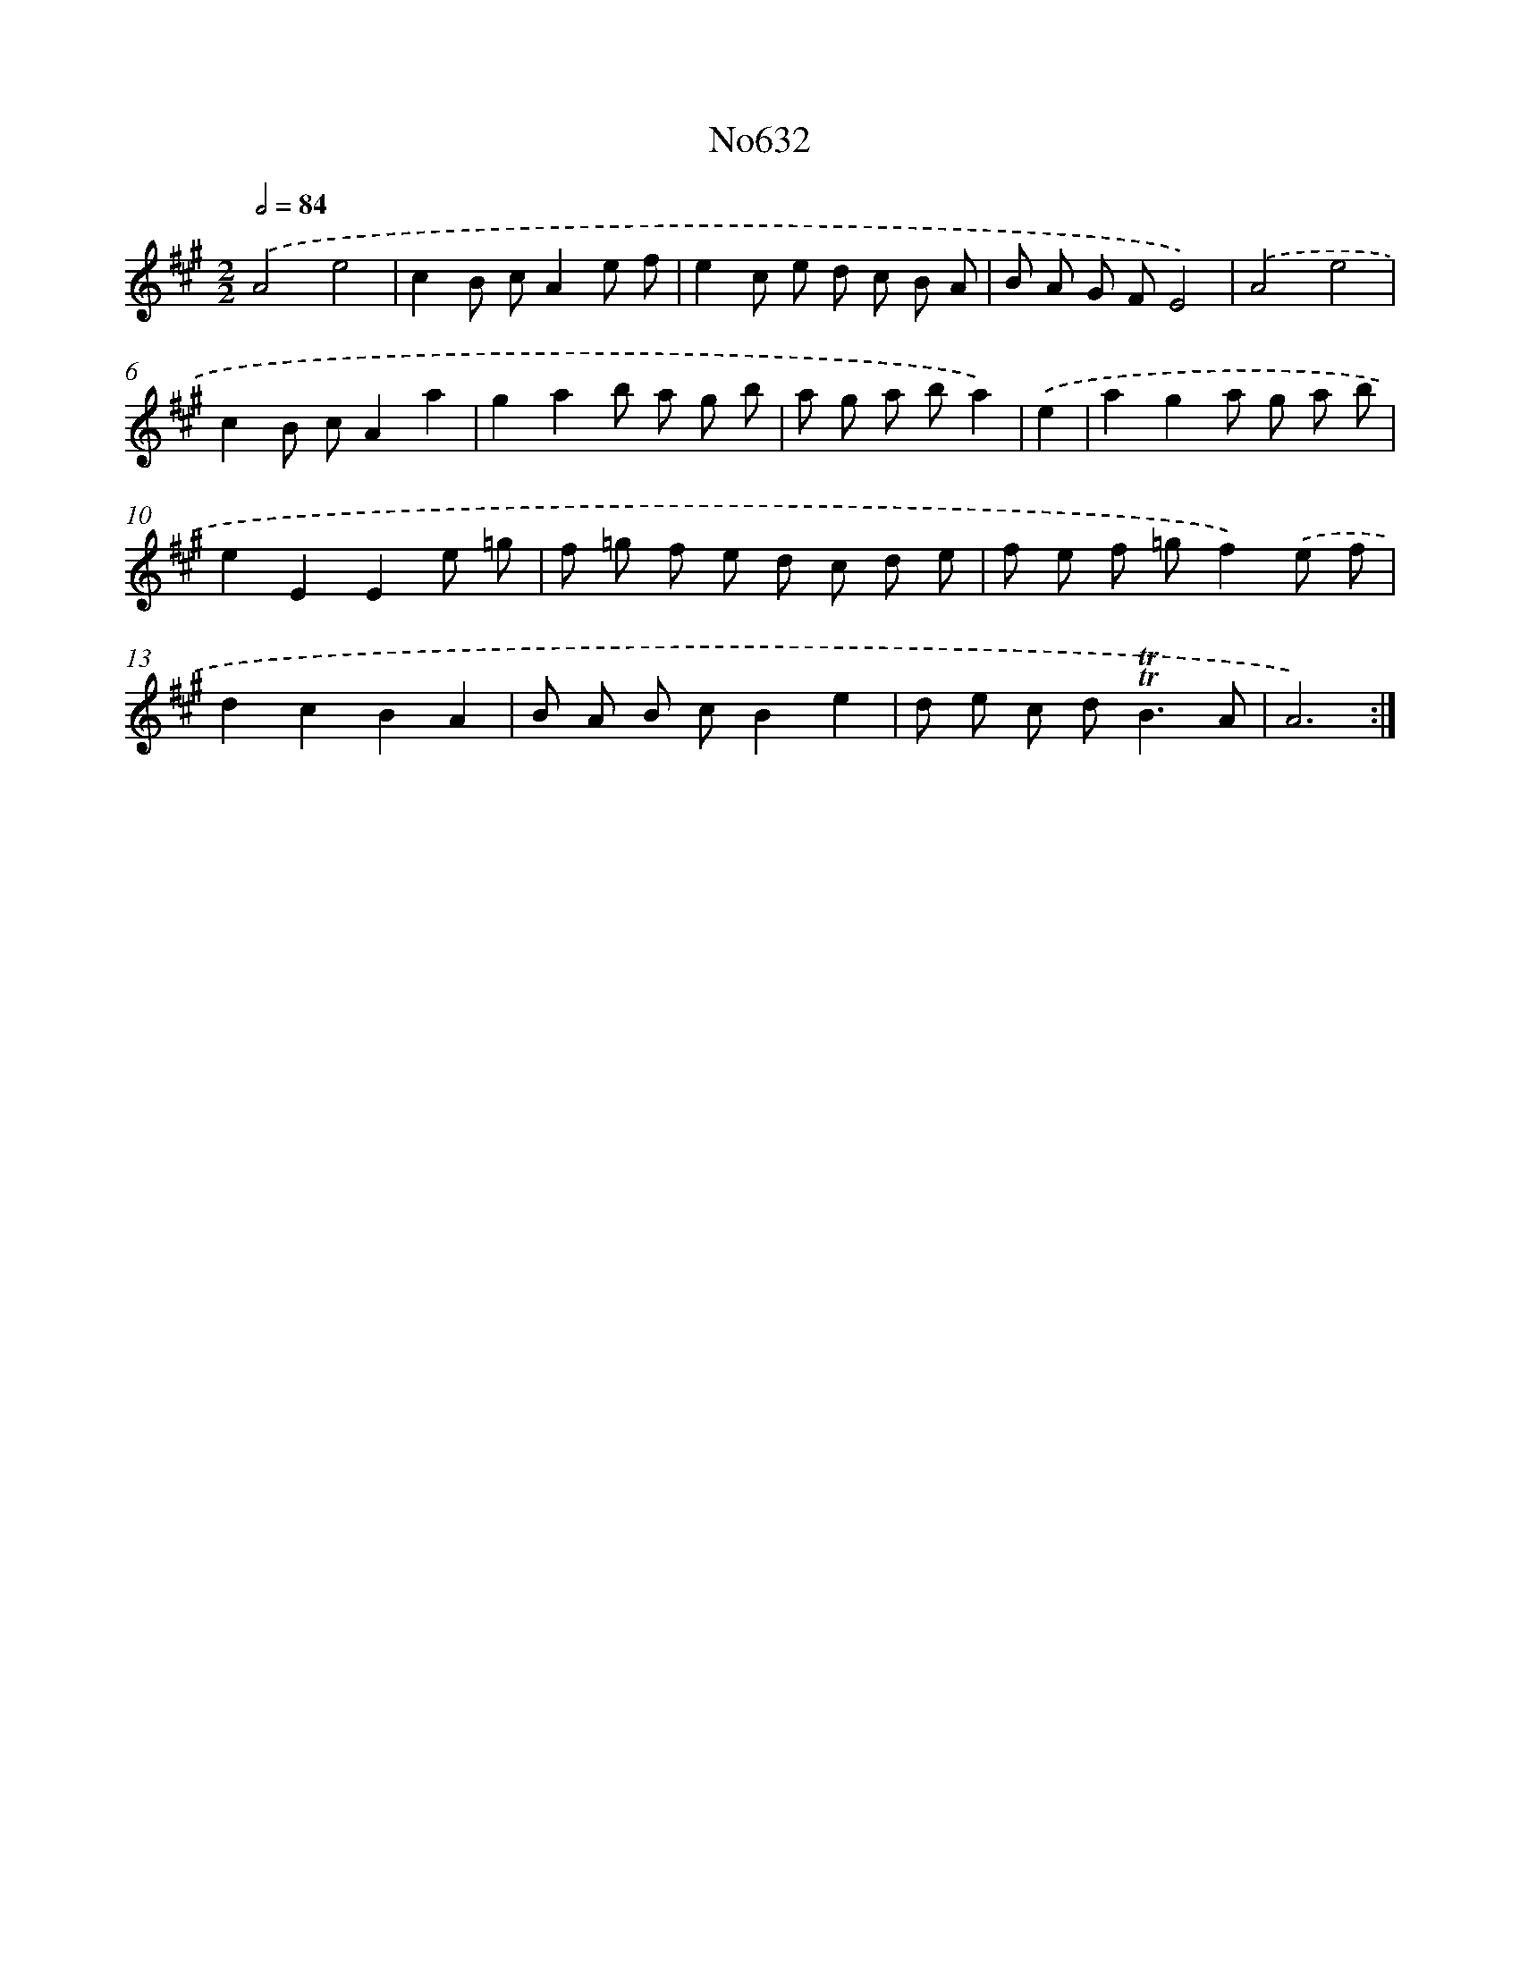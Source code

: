 X: 7078
T: No632
%%abc-version 2.0
%%abcx-abcm2ps-target-version 5.9.1 (29 Sep 2008)
%%abc-creator hum2abc beta
%%abcx-conversion-date 2018/11/01 14:36:34
%%humdrum-veritas 252418764
%%humdrum-veritas-data 3493179266
%%continueall 1
%%barnumbers 0
L: 1/8
M: 2/2
Q: 1/2=84
K: A clef=treble
.('A4e4 |
c2B cA2e f |
e2c e d c B A |
B A G FE4) |
.('A4e4 |
c2B cA2a2 |
g2a2b a g b |
a g a ba2) |
.('e2 [I:setbarnb 9]|
a2g2a g a b |
e2E2E2e =g |
f =g f e d c d e |
f e f =gf2).('e f |
d2c2B2A2 |
B A B cB2e2 |
d e c d2<!trill!!trill!B2A |
A6) :|]
